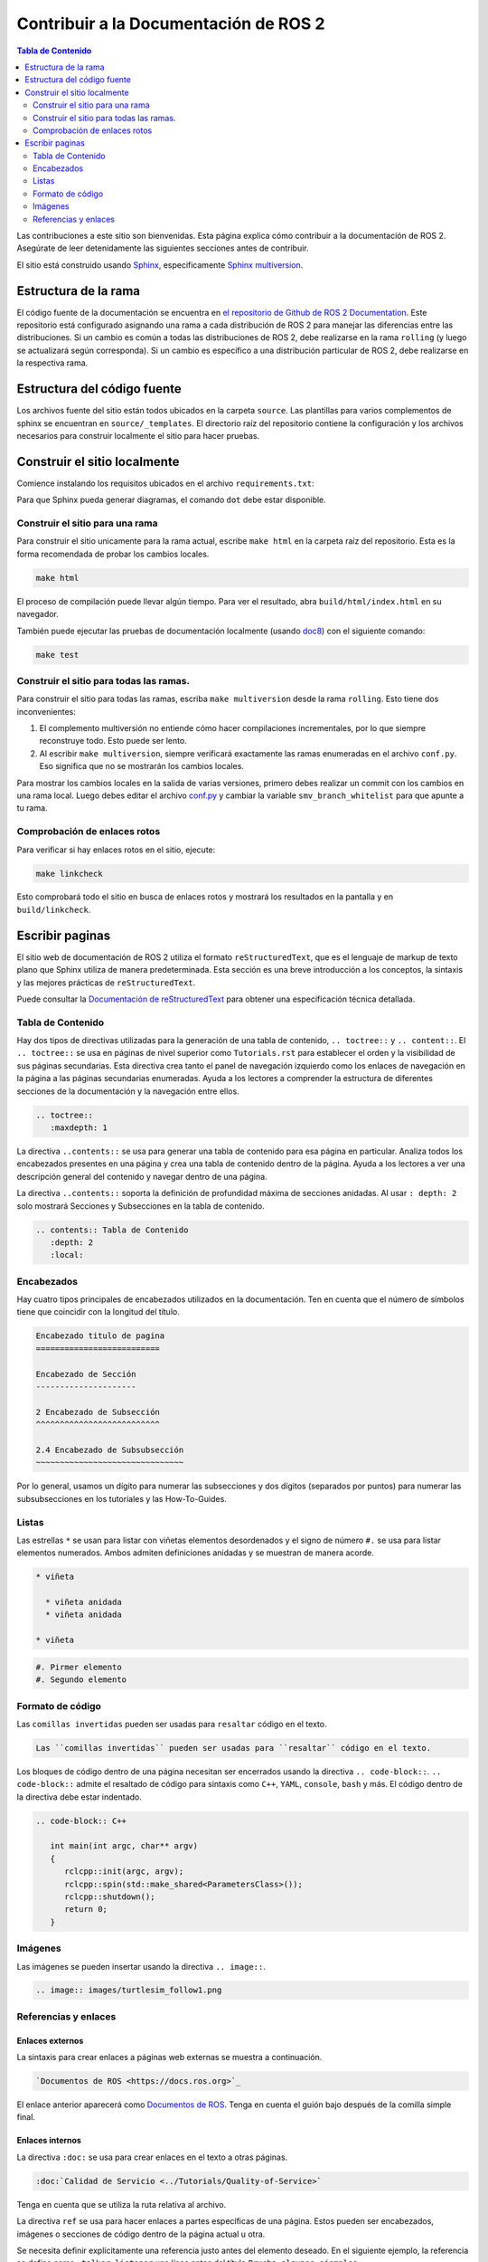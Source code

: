 .. redirect-from::

    Contributing/Contributing-To-ROS-2-Documentation

Contribuir a la Documentación de  ROS 2
=======================================

.. contents:: Tabla de Contenido
   :depth: 2
   :local:

Las contribuciones a este sitio son bienvenidas.
Esta página explica cómo contribuir a la documentación de ROS 2.
Asegúrate de leer detenidamente las siguientes secciones antes de contribuir.

El sitio está construido usando  `Sphinx <https://www.sphinx-doc.org/en/master/>`__, especificamente `Sphinx multiversion <https://holzhaus.github.io/sphinx-multiversion/master/index.html>`__.

Estructura de la rama
---------------------

El código fuente de la documentación se encuentra en `el repositorio de Github de ROS 2 Documentation <https://github.com/ros2/ros2_documentation>`_.
Este repositorio está configurado asignando una rama a cada distribución de ROS 2 para manejar las diferencias entre las distribuciones.
Si un cambio es común a todas las distribuciones de ROS 2, debe realizarse en la rama ``rolling`` (y luego se actualizará según corresponda).
Si un cambio es específico a una distribución particular de ROS 2, debe realizarse en la respectiva rama.

Estructura del código fuente
----------------------------

Los archivos fuente del sitio están todos ubicados en la carpeta ``source``.
Las plantillas para varios complementos de sphinx se encuentran en ``source/_templates``.
El directorio raíz del repositorio contiene la configuración y los archivos necesarios para construir localmente el sitio para hacer pruebas.

Construir el sitio localmente
-----------------------------

Comience instalando los requisitos ubicados en el archivo ``requirements.txt``:

.. tabs::

  .. group-tab:: Linux

     El siguiente comando realiza una instalación de tipo usuario actual, este requiere que se agregue ``~/.local/bin/`` a ``$PATH``:

   .. code-block:: console

         pip3 install --user --upgrade -r requirements.txt

  .. group-tab:: macOS

   .. code-block:: console

         pip3 install --user --upgrade -r requirements.txt

  .. group-tab:: Windows

    .. code-block:: console

      python -m pip install --user --upgrade -r requirements.txt

Para que Sphinx pueda generar diagramas, el comando ``dot`` debe estar disponible.

.. tabs::

  .. group-tab:: Linux

    .. code-block:: console

       sudo apt update ; sudo apt install graphviz

  .. group-tab:: macOS

    .. code-block:: console

      brew install graphviz

  .. group-tab:: Windows

      Descarga un instalador  de `la pagina de descargas de Graphviz <https://graphviz.gitlab.io/_pages/Download/Download_windows.html>`__ e instálalo.
      Asegurate de permitir que el instalador añada a Graphviz al ``%PATH%``de Windows de lo contrario Sphinx no lo encontrara.

Construir el sitio para una rama
^^^^^^^^^^^^^^^^^^^^^^^^^^^^^^^^

Para construir el sitio unicamente para la rama actual, escribe ``make html`` en la carpeta raíz del repositorio.
Esta es la forma recomendada de probar los cambios locales.

.. code-block:: console

   make html

El proceso de compilación puede llevar algún tiempo.
Para ver el resultado, abra ``build/html/index.html`` en su navegador.

También puede ejecutar las pruebas de documentación localmente (usando `doc8 <https://github.com/PyCQA/doc8>`_) con el siguiente comando:

.. code-block:: console

   make test

Construir el sitio para todas las ramas.
^^^^^^^^^^^^^^^^^^^^^^^^^^^^^^^^^^^^^^^^

Para construir el sitio para todas las ramas, escriba ``make multiversion`` desde la rama ``rolling``.
Esto tiene dos inconvenientes:

#. El complemento multiversión no entiende cómo hacer compilaciones incrementales, por lo que siempre reconstruye todo.
   Esto puede ser lento.

#. Al escribir ``make multiversion``, siempre verificará exactamente las ramas enumeradas en el archivo ``conf.py``.
   Eso significa que no se mostrarán los cambios locales.

Para mostrar los cambios locales en la salida de varias versiones, primero debes realizar un commit con los cambios en una rama local.
Luego debes editar el archivo `conf.py <https://github.com/ros2/ros2_documentation/blob/rolling/conf.py>`_ y cambiar la variable ``smv_branch_whitelist`` para que apunte a tu rama.

Comprobación de enlaces rotos
^^^^^^^^^^^^^^^^^^^^^^^^^^^^^

Para verificar si hay enlaces rotos en el sitio, ejecute:

.. code-block:: console

   make linkcheck

Esto comprobará todo el sitio en busca de enlaces rotos y mostrará los resultados en la pantalla y en ``build/linkcheck``.

Escribir paginas
----------------

El sitio web de documentación de ROS 2 utiliza el formato ``reStructuredText``, que es el lenguaje de markup de texto plano que Sphinx utiliza de manera predeterminada.
Esta sección es una breve introducción a los conceptos, la sintaxis y las mejores prácticas de ``reStructuredText``.

Puede consultar la `Documentación de reStructuredText  <https://docutils.sourceforge.io/rst.html>`_ para obtener una especificación técnica detallada.

Tabla de Contenido
^^^^^^^^^^^^^^^^^^

Hay dos tipos de directivas utilizadas para la generación de una tabla de contenido, ``.. toctree::`` y ``.. content::``.
El ``.. toctree::`` se usa en páginas de nivel superior como ``Tutorials.rst`` para establecer el orden y la visibilidad de sus páginas secundarias.
Esta directiva crea tanto el panel de navegación izquierdo como los enlaces de navegación en la página a las páginas secundarias enumeradas.
Ayuda a los lectores a comprender la estructura de diferentes secciones de la documentación y la navegación entre ellos.

.. code-block:: rst

   .. toctree::
      :maxdepth: 1

La directiva ``..contents::`` se usa para generar una tabla de contenido para esa página en particular.
Analiza todos los encabezados presentes en una página y crea una tabla de contenido dentro de la página.
Ayuda a los lectores a ver una descripción general del contenido y navegar dentro de una página.

La directiva ``..contents::`` soporta la definición de profundidad máxima de secciones anidadas.
Al usar ``: depth: 2`` solo mostrará Secciones y Subsecciones en la tabla de contenido.

.. code-block:: rst

   .. contents:: Tabla de Contenido
      :depth: 2
      :local:

Encabezados
^^^^^^^^^^^

Hay cuatro tipos principales de encabezados utilizados en la documentación.
Ten en cuenta que el número de símbolos tiene que coincidir con la longitud del título.

.. code-block:: rst

   Encabezado titulo de pagina
   ==========================

   Encabezado de Sección
   ---------------------

   2 Encabezado de Subsección
   ^^^^^^^^^^^^^^^^^^^^^^^^^^

   2.4 Encabezado de Subsubsección
   ~~~~~~~~~~~~~~~~~~~~~~~~~~~~~~~

Por lo general, usamos un dígito para numerar las subsecciones y dos dígitos (separados por puntos) para numerar las subsubsecciones en los tutoriales y las How-To-Guides.

Listas
^^^^^^

Las estrellas ``*`` se usan para listar con viñetas elementos desordenados  y el signo de número ``#.`` se usa para listar elementos numerados.
Ambos admiten definiciones anidadas y se muestran de manera acorde.

.. code-block:: rst

   * viñeta

     * viñeta anidada
     * viñeta anidada

   * viñeta

.. code-block:: rst

  #. Pirmer elemento
  #. Segundo elemento

Formato de código
^^^^^^^^^^^^^^^^^
Las ``comillas invertidas`` pueden ser usadas para ``resaltar`` código en el texto.


.. code-block:: rst

   Las ``comillas invertidas`` pueden ser usadas para ``resaltar`` código en el texto.

Los bloques de código dentro de una página necesitan ser encerrados usando la directiva ``.. code-block::``.
``.. code-block::`` admite el resaltado de código para sintaxis como ``C++``, ``YAML``, ``console``, ``bash`` y más.
El código dentro de la directiva debe estar indentado.

.. code-block:: rst

   .. code-block:: C++

      int main(int argc, char** argv)
      {
         rclcpp::init(argc, argv);
         rclcpp::spin(std::make_shared<ParametersClass>());
         rclcpp::shutdown();
         return 0;
      }

Imágenes
^^^^^^^^

Las imágenes se pueden insertar usando la directiva ``.. image::``.

.. code-block:: rst

   .. image:: images/turtlesim_follow1.png

Referencias y enlaces
^^^^^^^^^^^^^^^^^^^^^

Enlaces externos
~~~~~~~~~~~~~~~~

La sintaxis para crear enlaces a páginas web externas se muestra a continuación.

.. code-block:: rst

    `Documentos de ROS <https://docs.ros.org>`_

El enlace anterior aparecerá como `Documentos de ROS <https://docs.ros.org>`_.
Tenga en cuenta el guión bajo después de la comilla simple final.

Enlaces internos
~~~~~~~~~~~~~~~~

La directiva ``:doc:`` se usa para crear enlaces en el texto a otras páginas.

.. code-block:: rst

    :doc:`Calidad de Servicio <../Tutorials/Quality-of-Service>`

Tenga en cuenta que se utiliza la ruta relativa al archivo.

La directiva ``ref`` se usa para hacer enlaces a partes específicas de una página.
Estos pueden ser encabezados, imágenes o secciones de código dentro de la página actual u otra.

Se necesita definir explícitamente una referencia justo antes del elemento deseado.
En el siguiente ejemplo, la referencia se define como ``_talker-listener`` una línea antes del título ``Prueba algunos ejemplos``.

.. code-block:: rst

   .. _talker-listener:

    Prueba algunos ejemplos
    -----------------

Ahora se puede crear el enlace desde cualquier página de la documentación a ese encabezado.

.. code-block:: rst

   :ref:` demo talker-listener <talker-listener>`

Este enlace llevará al lector a la página de destino con un enlace de anclaje HTML ``#talker-listener``.

Macros
~~~~~~

Las macros se pueden usar para simplificar la escritura de documentación dirigida a múltiples distribuciones.

Use una macro incluyendo el nombre de la macro entre llaves.
Por ejemplo, al generar los documentos para Rolling en la rama ``rolling``:


=====================  =========================  ==================================
Usando                 Resultado (para Rolling)   Ejemplo
=====================  =========================  ==================================
\{DISTRO\}             rolling                    ros-\{DISTRO\}-pkg
\{DISTRO_TITLE\}       Rolling                    ROS 2 \{DISTRO_TITLE\}
\{DISTRO_TITLE_FULL\}  Rolling Ridley             ROS 2 \{DISTRO_TITLE_FULL\}
\{REPOS_FILE_BRANCH\}  rolling                    git checkout \{REPOS_FILE_BRANCH\}
=====================  =========================  ==================================

El mismo archivo se puede usar en varias sucursales (es decir, para varias distribuciones) y el contenido generado será específico de la distribución.
